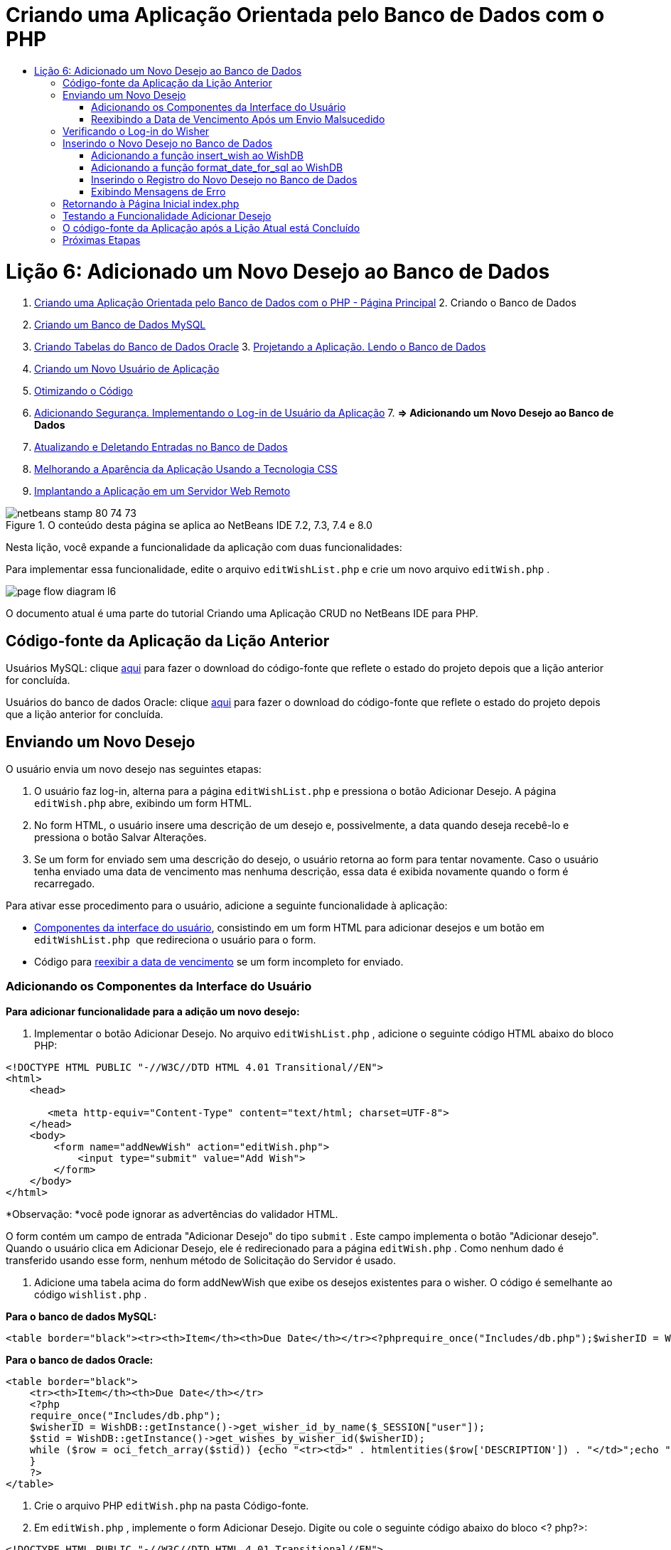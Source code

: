 // 
//     Licensed to the Apache Software Foundation (ASF) under one
//     or more contributor license agreements.  See the NOTICE file
//     distributed with this work for additional information
//     regarding copyright ownership.  The ASF licenses this file
//     to you under the Apache License, Version 2.0 (the
//     "License"); you may not use this file except in compliance
//     with the License.  You may obtain a copy of the License at
// 
//       http://www.apache.org/licenses/LICENSE-2.0
// 
//     Unless required by applicable law or agreed to in writing,
//     software distributed under the License is distributed on an
//     "AS IS" BASIS, WITHOUT WARRANTIES OR CONDITIONS OF ANY
//     KIND, either express or implied.  See the License for the
//     specific language governing permissions and limitations
//     under the License.
//

= Criando uma Aplicação Orientada pelo Banco de Dados com o PHP
:jbake-type: tutorial
:jbake-tags: tutorials
:jbake-status: published
:toc: left
:toc-title:
:description: Criando uma Aplicação Orientada pelo Banco de Dados com o PHP - Apache NetBeans

= Lição 6: Adicionado um Novo Desejo ao Banco de Dados
:jbake-type: tutorial
:jbake-tags: tutorials
:jbake-status: published
:toc: left
:toc-title:
:description: Lição 6: Adicionado um Novo Desejo ao Banco de Dados - Apache NetBeans



1. link:wish-list-tutorial-main-page.html[+Criando uma Aplicação Orientada pelo Banco de Dados com o PHP - Página Principal+]
2. 
Criando o Banco de Dados

1. link:wish-list-lesson1.html[+Criando um Banco de Dados MySQL+]
2. link:wish-list-oracle-lesson1.html[+Criando Tabelas do Banco de Dados Oracle+]
3. 
link:wish-list-lesson2.html[+Projetando a Aplicação. Lendo o Banco de Dados+]

4. link:wish-list-lesson3.html[+Criando um Novo Usuário de Aplicação+]
5. link:wish-list-lesson4.html[+Otimizando o Código+]
6. link:wish-list-lesson5.html[+Adicionando Segurança. Implementando o Log-in de Usuário da Aplicação+]
7. 
*=> Adicionando um Novo Desejo ao Banco de Dados*

8. link:wish-list-lesson7.html[+Atualizando e Deletando Entradas no Banco de Dados+]
9. link:wish-list-lesson8.html[+Melhorando a Aparência da Aplicação Usando a Tecnologia CSS+]
10. link:wish-list-lesson9.html[+Implantando a Aplicação em um Servidor Web Remoto+]

image::images/netbeans-stamp-80-74-73.png[title="O conteúdo desta página se aplica ao NetBeans IDE 7.2, 7.3, 7.4 e 8.0"]

Nesta lição, você expande a funcionalidade da aplicação com duas funcionalidades:


Para implementar essa funcionalidade, edite o arquivo  ``editWishList.php``  e crie um novo arquivo  ``editWish.php`` .

image::images/page-flow-diagram-l6.png[]

O documento atual é uma parte do tutorial Criando uma Aplicação CRUD no NetBeans IDE para PHP.



== Código-fonte da Aplicação da Lição Anterior

Usuários MySQL: clique link:https://netbeans.org/files/documents/4/1931/lesson5.zip[+aqui+] para fazer o download do código-fonte que reflete o estado do projeto depois que a lição anterior for concluída.

Usuários do banco de dados Oracle: clique link:https://netbeans.org/projects/www/downloads/download/php%252Foracle-lesson5.zip[+aqui+] para fazer o download do código-fonte que reflete o estado do projeto depois que a lição anterior for concluída.


== Enviando um Novo Desejo

O usuário envia um novo desejo nas seguintes etapas:

1. O usuário faz log-in, alterna para a página  ``editWishList.php``  e pressiona o botão Adicionar Desejo. A página  ``editWish.php``  abre, exibindo um form HTML.
2. No form HTML, o usuário insere uma descrição de um desejo e, possivelmente, a data quando deseja recebê-lo e pressiona o botão Salvar Alterações.
3. Se um form for enviado sem uma descrição do desejo, o usuário retorna ao form para tentar novamente. Caso o usuário tenha enviado uma data de vencimento mas nenhuma descrição, essa data é exibida novamente quando o form é recarregado.

Para ativar esse procedimento para o usuário, adicione a seguinte funcionalidade à aplicação:

* <<add-wish-ui-elements,Componentes da interface do usuário>>, consistindo em um form HTML para adicionar desejos e um botão em  ``editWishList.php `` que redireciona o usuário para o form.
* Código para <<inputFormAfterunsuccessfulSave,reexibir a data de vencimento>> se um form incompleto for enviado.


[[add-wish-ui-elements]]
=== Adicionando os Componentes da Interface do Usuário

*Para adicionar funcionalidade para a adição um novo desejo:*

1. Implementar o botão Adicionar Desejo. No arquivo  ``editWishList.php`` , adicione o seguinte código HTML abaixo do bloco PHP:

[source,xml]
----

<!DOCTYPE HTML PUBLIC "-//W3C//DTD HTML 4.01 Transitional//EN">
<html>
    <head>

       <meta http-equiv="Content-Type" content="text/html; charset=UTF-8">
    </head>
    <body>
        <form name="addNewWish" action="editWish.php">            
            <input type="submit" value="Add Wish">
        </form>
    </body>
</html>
----

*Observação: *você pode ignorar as advertências do validador HTML.

O form contém um campo de entrada "Adicionar Desejo" do tipo  ``submit`` . Este campo implementa o botão "Adicionar desejo". Quando o usuário clica em Adicionar Desejo, ele é redirecionado para a página  ``editWish.php`` . Como nenhum dado é transferido usando esse form, nenhum método de Solicitação do Servidor é usado.

2. Adicione uma tabela acima do form addNewWish que exibe os desejos existentes para o wisher. O código é semelhante ao código  ``wishlist.php`` .

*Para o banco de dados MySQL:*


[source,php]
----

<table border="black"><tr><th>Item</th><th>Due Date</th></tr><?phprequire_once("Includes/db.php");$wisherID = WishDB::getInstance()->get_wisher_id_by_name($_SESSION["user"]);$result = WishDB::getInstance()->get_wishes_by_wisher_id($wisherID);while($row = mysqli_fetch_array($result)) {echo "<tr><td>" . htmlentities($row['description']) . "</td>";echo "<td>" . htmlentities($row['due_date']) . "</td></tr>\n";}?></table>
----

*Para o banco de dados Oracle:*


[source,php]
----

<table border="black">
    <tr><th>Item</th><th>Due Date</th></tr>
    <?php
    require_once("Includes/db.php");
    $wisherID = WishDB::getInstance()->get_wisher_id_by_name($_SESSION["user"]);
    $stid = WishDB::getInstance()->get_wishes_by_wisher_id($wisherID);
    while ($row = oci_fetch_array($stid)) {echo "<tr><td>" . htmlentities($row['DESCRIPTION']) . "</td>";echo "<td>" . htmlentities($row['DUE_DATE']) . "</td></tr>\n";
    }
    ?>
</table>
----
3. Crie o arquivo PHP  ``editWish.php``  na pasta Código-fonte.
4. Em  ``editWish.php`` , implemente o form Adicionar Desejo. Digite ou cole o seguinte código abaixo do bloco <? php?>:

[source,xml]
----

<!DOCTYPE HTML PUBLIC "-//W3C//DTD HTML 4.01 Transitional//EN">

<html>
    <head>

       <meta http-equiv="Content-Type" content="text/html; charset=UTF-8">
    </head>
    <body>
        <form name="editWish" action="editWish.php" method="POST">Describe your wish: <input type="text" name="wish"  value="" /><br/>When do you want to get it? <input type="text" name="dueDate" value=""/><br/><input type="submit" name="saveWish" value="Save Changes"/><input type="submit" name="back" value="Back to the List"/>
        </form>
    </body>
</html> 
----

O form Adicionar Desejo contém:

* Dois campos de texto vazios para inserção da descrição e a data de vencimento do desejo.
* Textos a serem impressos ao lado dos campos de entrada.
* Um campo  ``submit``  que representa um botão Salvar Alterações
* Um campo  ``submit``  que representa um botão Voltar à Lista para retornar à página  ``editWishList.php`` 

Quando o botão Adicionar Desejo é pressionado, o form envia os dados inseridos para a mesma página,  ``editWish.php`` , usando o método de Solicitação POST.


=== Reexibindo a Data de Vencimento Após um Envio Malsucedido

Se o usuário não preencher uma descrição no form Adicionar Desejo, uma mensagem de erro é exibida e o usuário retorna à página  ``editWish.php`` . Quando o usuário retorna ao  ``editWish.php`` , o form Adicionar Desejo deve mostrar o valor de  ``dueDate``  caso ele tenha sido inserido. Na implementação atual do form, ambos os campos estão sempre vazios. Para manter os valores inseridos, você precisa salvar os dados do novo desejo em um array. O array consistirá em dois elementos chamados  ``description``  e  ``due-date`` . Em seguida, você precisa alterar o form Adicionar Desejo, para que ele recupere o valor do campo  ``dueDate``  do array.

*Observação: *O código que recarrega o form de entrada, caso nenhuma descrição tenha sido inserida, é incluído no <<validateAndEnterWishToDatabase,código que valida os dados e insere-os no banco de dados>>. Esse código não é descrito nesta seção. O código desta seção preserva somente o valor de  ``dueDate``  para que ele seja exibido se o form for recarregado.

*Para reexibir o form de entrada depois que o usuário o envia sem êxito:*

1. Digite ou cole o bloco de código seguinte dentro do elemento HTML <body> de  ``editWish.php`` , diretamente acima do form de entrada:

[source,php]
----

<?php 
if ($_SERVER["REQUEST_METHOD"] == "POST")$wish = array("description" => $_POST["wish"], "due_date" => $_POST["dueDate"]);else$wish = array("description" => "", "due_date" => "");
?>  
----

O código verifica qual método de Solicitação de Servidor foi usado para transferir os dados e cria um array chamado $wish. Se o método for POST, o que significa que o form de entrada é exibido depois de uma tentativa malsucedida de salvar um desejo com uma descrição vazia, os elementos  ``description``  e  ``due_date``  aceitam os valores transferidos pelo POST.

Se o método não for POST, o que significa que o form de entrada é exibido pela primeira vez depois do redirecionamento do form para a página  ``editWishList.php`` , os elementos  ``description``  e  ``due_date``  ficam vazios.

*Observação:* Em ambos os casos a descrição fica vazia. Há diferença apenas em  ``dueDate`` .

2. Atualize o form Adicionar Desejo para que os valores de seus campos de entrada sejam recuperados do array  ``$wish`` . Substitua as linhas no form Adicionar Desejo:

[source,java]
----

Describe your wish: <input type="text" name="wish"  value="" /><br/>
When do you want to get it? <input type="text" name="dueDate" value=""/><br/>
----
com:

[source,php]
----

Describe your wish: <input type="text" name="wish"  value="<?php echo $wish['description'];?>" /><br/>
When do you want to get it? <input type="text" name="dueDate" value="<?php echo $wish['due_date']; ?>"/><br/>
----


== Verificando o Log-in do Wisher

No arquivo  ``editWish.php`` , insira o seguinte código de manipulação de sessão dentro do bloco <? php?> na parte superior do arquivo:


[source,java]
----

session_start();
if (!array_key_exists("user", $_SESSION)) {
    header('Location: index.php');
    exit;
}
----

O código:

* Abre o array $_SESSION para recuperar dados.
* Verifica se o array $_SESSION contém um elemento com o identificador "user".
* Se a verificação falhar, o que significa que o usuário não está conectado, redireciona a aplicação para a página inicial index.php e cancela o processamento de PHP.

Para verificar se a manipulação da sessão funciona corretamente, execute o arquivo editWish.php no IDE. A página index.php é aberta, pois nenhum usuário foi transferido para o editWish.page usando uma sessão.


[[insert-new-wish]]
== Inserindo o Novo Desejo no Banco de Dados

Depois que o usuário envia um novo desejo, a aplicação precisa adicionar o desejo ao banco de dados "desejos". Para ativar essa funcionalidade, adicione o seguinte código à aplicação:

* Adicione mais duas funções auxiliares à classe  ``WishDB``  em  ``db.php`` .
* Uma função adiciona um novo registro à tabela de desejos.
* A outra função converte as datas para o formato aceito pelo servidor de bancos de dados MySQL.
* Adicione o código ao  ``editWish.php`` , que usará as novas funções auxiliares em  ``WishDB``  para inserir o novo desejo no banco de dados.


[[add-insert-wish]]
=== Adicionando a função insert_wish ao WishDB

Essa função requer o wisher ID, uma descrição do novo desejo e a data de vencimento do desejo como parâmetros de entrada e insere esses dados no banco de dados em um novo registro. A função não retorna valores.

Abra o  ``db.php ``  e adicione a função  ``insert_wish``  na classe  ``WishDB `` :

*Para o banco de dados MySQL*


[source,java]
----

function insert_wish($wisherID, $description, $duedate){
    $description = $this->real_escape_string($description);if ($this->format_date_for_sql($duedate)==null){$this->query("INSERT INTO wishes (wisher_id, description)" ." VALUES (" . $wisherID . ", '" . $description . "')");} else$this->query("INSERT INTO wishes (wisher_id, description, due_date)" . " VALUES (" . $wisherID . ", '" . $description . "', " . $this->format_date_for_sql($duedate) . ")");
}
----

*Para o banco de dados Oracle:*


[source,java]
----

function insert_wish($wisherID, $description, $duedate) {
  $query = "INSERT INTO wishes (wisher_id, description, due_date) VALUES (:wisher_id_bv, :desc_bv, to_date(:due_date_bv, 'YYYY-MM-DD'))"; 
  $stid = oci_parse($this->con, $query);
  oci_bind_by_name($stid, ':wisher_id_bv', $wisherID);
  oci_bind_by_name($stid, ':desc_bv', $description);
  oci_bind_by_name($stid, ':due_date_bv', $this->format_date_for_sql($duedate));
  oci_execute($stid);
  oci_free_statement($stid);
}
----

O código chama a função format_date_for_sql para converter a data de vencimento inserida para um formato que pode ser processado pelo servidor do banco de dados. Em seguida, a consulta INSERT INTO wishes (wisher_id, description, due_date) é executada para inserir o novo desejo no banco de dados.


[[add-format-date-for-sql]]
=== Adicionando a função format_date_for_sql ao WishDB

Adicione a função  ``format_date_for_sql``  à classe  ``WishDB``  em  ``db.php`` . A função exige uma string com uma data como parâmetro de entrada. A função retorna uma data no formato que pode ser processado pelo servidor de banco de dados ou  ``null``  se a string de entrada estiver vazia.

*Observação:* a função nesse exemplo usa a função  ``date_parse``  PHP. Essa função funciona apenas com datas em Inglês, como December 25, 2010 e apenas com algarismos arábicos. Um site profissional deve usar um selecionador de data.

*Para o banco de dados MySQL:*


[source,java]
----

function format_date_for_sql($date){if ($date == "")return null;else {$dateParts = date_parse($date);return $dateParts["year"]*10000 + $dateParts["month"]*100 + $dateParts["day"];}}
----

*Para o banco de dados Oracle:*


[source,java]
----

function format_date_for_sql($date){
    if ($date == "")
        return null;
    else {
        $dateParts = date_parse($date);
        return $dateParts['year']*10000 + '-' + $dateParts['month']*100 + '-' + $dateParts['day'];
   }
}
----

Se a string de entrada estiver vazia, o código retorna NULL (nulo). Caso contrário, a função  ``date_parse``  interna é chamada com  ``$date``  como parâmetro de entrada. A função  ``date_parse``  retorna um array que consiste em três elementos chamados  ``$dateParts["ano"]`` ,  ``$dateParts["mês"]``  e  ``$dateParts["dia"]`` . A string de saída final é construída com base nos elementos do array  ``$dateParts`` .

*Importante:* a função  ``date_parse``  reconhece apenas datas em Inglês. Por exemplo, faz parsing para "February 2, 2016" mas não para "2 Unora, 2016".

*Observação para usuários do banco de dados Oracle: * o único formato necessário é que o formato da data na instrução  ``return $dateParts...``  coincida com o formato da data na função SQL  ``to_date``  na consulta  ``insert_wish`` .


[[validateAndEnterWishToDatabase]]
=== Inserindo o Registro do Novo Desejo no Banco de Dados

Agora que você desenvolveu as funções auxiliares, adicione o código para validar os novos dados do desejo e insira os dados para o banco de dados, se eles forem válidos. Se os dados não forem válidos, o código deve recarregar o form Adicionar Desejo. Se os dados forem inválidos porque nenhuma descrição foi inserida, mas existe uma data de vencimento, a data de vencimento é salva e reexibida quando o form é recarregado, graças ao código que você <<inputFormAfterunsuccessfulSave,desenvolveu anteriormente>>.

Insira o código seguinte no bloco <? php?> de  ``editWish.php`` , abaixo do código de tratamento de sessão:


[source,java]
----

require_once("Includes/db.php");
    $wisherID = WishDB::getInstance()->get_wisher_id_by_name($_SESSION['user']);

    $wishDescriptionIsEmpty = false;
    if ($_SERVER['REQUEST_METHOD'] == "POST"){
        if (array_key_exists("back", $_POST)) {
           header('Location: editWishList.php' ); 
           exit;
        } else
        if ($_POST['wish'] == "") {
            $wishDescriptionIsEmpty =  true;
        } 
		 else {
           WishDB::getInstance()->insert_wish($wisherID, $_POST['wish'], $_POST['dueDate']);
           header('Location: editWishList.php' );
           exit;
        }
    }
	
----

O código realiza as seguintes funções:

* Permite o uso do arquivo  ``db.php`` 
* Obtém ou cria uma instância da classe  ``WishDB`` 
* Recupera o wisher ID que está tentando adicionar um desejo chamando a função  ``get_wisher_id_by_name`` 
* Inicializa o flag  ``$wishDescriptionIsEmpty`` , que será usado mais tarde para mostrar mensagens de erro.
* Verifica se o método de Solicitação é POST, o que significa que os dados foram enviados do form para inserir os dados do desejo na própria página  ``editWish.php`` .
* Verifica se o array  ``$_POST``  contém um elemento com a chave "back"

Se o array  ``$_POST``  contém um elemento com a chave "back", o botão Voltar à Lista foi pressionado antes de o form ser enviado. Nesse caso, o código redireciona o usuário para o  ``editWishList.php``  sem salvar os dados que foram inseridos nos campos e para o processamento de PHP.

Se o array $_POST _não_ contiver um elemento com a chave "back", é porque os dados foram enviados quando o botão Salvar Alterações foi pressionado. Nesse caso, o código valida se a descrição do desejo está preenchida. O código faz isso, verificando se o elemento com a chave "wish" no array $_POST está vazio e, se a chave estiver vazia, altera o flag $wishDescriptionIsEmpty para verdadeiro. Observe que como nenhum código adicional é executado no bloco PHP, o form Adicionar Desejo é recarregado.

Se o botão Voltar à Lista não foi pressionado e a descrição do desejo foi preenchida, o código chama a função  ``insert_wish``  com o wisher ID e a data de vencimento do desejo como os parâmetros de entrada. Em seguida, o código redireciona o usuário para a página  ``editWishList.php``  e para o processamento de PHP.


=== Exibindo Mensagens de Erro

Se o usuário tentar salvar um desejo mas não tiver inserido uma descrição para ele, deve ser exibida uma mensagem de erro.
Insira o seguinte bloco <? php?> dentro do form de entrada HTML, abaixo do campo de entrada "Descreva seu desejo":


[source,php]
----

<?phpif ($wishDescriptionIsEmpty) echo "Please enter description<br/>";?>
----

A mensagem de erro será exibida se o flag  ``$wishDescriptionIsEmpty``  for verdadeira. O flag será processado durante a validação do form de entrada.


== Retornando à Página Inicial index.php

O usuário deve poder retornar à página inicial da aplicação a qualquer momento pressionando um botão. 
Para implementar essa funcionalidade, insira o seguinte form de entrada HTML no arquivo  ``editWishList.php`` , antes da tag de fechamento </body>:


[source,xml]
----

<form name="backToMainPage" action="index.php"><input type="submit" value="Back To Main Page"/></form>
----

O form redireciona o usuário para a página inicial index.php quando o botão Voltar à Página Principal é pressionado.


== Testando a Funcionalidade Adicionar Desejo

1. Execute a aplicação. Na página  ``index.php`` , preencha os campos: no campo Nome do Usuário, insira "Tom", e no campo Senha, insira "tomcat".
image::images/user-logon-to-edit-wish-list.png[]
2. Pressione o botão Editar Minha Lista de Desejos. A página  ``editWishList.php``  abre. 
image::images/edit-wish-list-add-wish.png[]
3. Pressione o botão Voltar à Página Principal. A página  ``index.php``  abre.
4. Faça log-in como Tom e pressione o botão Editar Minha Lista de Desejos novamente. A página  ``editWishList.php``  abre.
5. Pressione o botão Adicionar Desejo. A página  ``editWish.php``  abre. Preencha o form.
image::images/new-wish.png[] 
Pressione o botão Voltar à Lista. A página  ``editWishList.php``  abre, mas o desejo inserido não foi adicionado.
6. Pressione o botão Adicionar Desejo novamente. A página  ``editWish.php``  abre. Preencha a data de vencimento e deixe a descrição vazia. Pressione o botão Salvar Alterações. A página  ``editWish.php``  exibe o form de entrada com uma mensagem de erro e a data de vencimento preenchida.
7. Pressione o botão Adicionar Desejo novamente. A página  ``editWish.php``  abre. Preencha o form e pressione o botão Salvar Alterações. A página  ``editWishList.php``  mostra uma lista de desejos atualizada. 
image::images/edit-wish-list-updated.png[]


== O código-fonte da Aplicação após a Lição Atual está Concluído

Usuários MySQL: clique link:https://netbeans.org/files/documents/4/1932/lesson6.zip[+aqui+] para fazer o download do código-fonte que reflete o estado do projeto depois que a lição estiver concluída.

Usuários do banco de dados Oracle: clique link:https://netbeans.org/projects/www/downloads/download/php%252Foracle-lesson6.zip[+aqui+] para fazer o download do código-fonte que reflete o estado do projeto depois que a lição for concluída.


== Próximas Etapas

link:wish-list-lesson5.html[+<< Lição anterior+]

link:wish-list-lesson7.html[+Próxima lição >>+]

link:wish-list-tutorial-main-page.html[+Voltar à página principal do Tutorial+]


link:/about/contact_form.html?to=3&subject=Feedback:%20PHP%20Wish%20List%20CRUD%206:%20Writing%20New%20DB%20Entry[+Enviar Feedback neste Tutorial+]


Para enviar comentários e sugestões, obter suporte e manter-se informado sobre os desenvolvimentos mais recentes das funcionalidades de desenvolvimento PHP do NetBeans IDE, link:../../../community/lists/top.html[+junte-se à lista de correspondência users@php.netbeans.org+].

link:../../trails/php.html[+Voltar à Trilha do Aprendizado PHP+]

